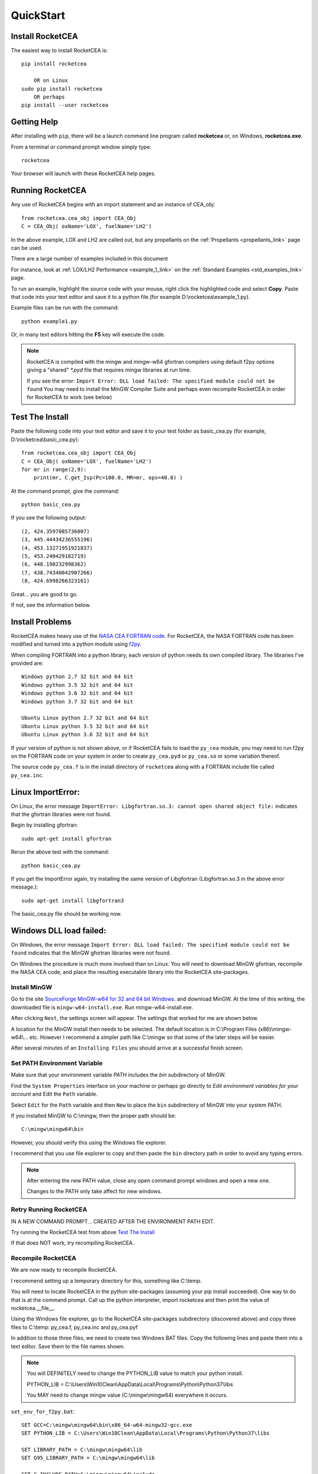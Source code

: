 
.. quickstart

QuickStart
==========

Install RocketCEA
-----------------

The easiest way to install RocketCEA is::

    pip install rocketcea
    
        OR on Linux
    sudo pip install rocketcea
        OR perhaps
    pip install --user rocketcea


Getting Help
------------

After installing with ``pip``, there will be a launch command line program called **rocketcea** or, on Windows, **rocketcea.exe**. 

From a terminal or command prompt window simply type::

    rocketcea

Your browser will launch with these RocketCEA help pages.

Running RocketCEA
-----------------

Any use of RocketCEA begins with an import statement and an instance of CEA_obj::

    from rocketcea.cea_obj import CEA_Obj
    C = CEA_Obj( oxName='LOX', fuelName='LH2')


In the above example, LOX and LH2 are called out, but any propellants on the :ref:`Propellants <propellants_link>` page can be used.

There are a large number of examples included in this document

For instance, look at :ref:`LOX/LH2 Performance <example_1_link>` on the :ref:`Standard Examples <std_examples_link>` page. 

To run an example, highlight the source code with your mouse, right click the highlighted code and select **Copy**. 
Paste that code into your text editor and save it to a python file.(for example D:\\rocketcea\\example_1.py).

    
Example files can be run with the command::

    python example1.py

Or, in many text editors hitting the **F5** key will execute the code.

.. note::
    
    RocketCEA is compiled with the mingw and mingw-w64 gfortran compilers using default f2py options
    giving a "shared" `*.pyd` file that requires mingw libraries at run time.
    
    If you see the error: ``Import Error: DLL load failed: The specified module could not be found``
    You may need to install the MinGW Compiler Suite and perhaps even recompile RocketCEA in order 
    for RocketCEA to work (see below)

Test The Install
----------------

Paste the following code into your text editor and save it to your test folder as basic_cea.py 
(for example, D:\\rocketcea\\basic_cea.py)::

    from rocketcea.cea_obj import CEA_Obj
    C = CEA_Obj( oxName='LOX', fuelName='LH2')
    for mr in range(2,9):
        print(mr, C.get_Isp(Pc=100.0, MR=mr, eps=40.0) )

At the command prompt, give the command::

    python basic_cea.py
    
If you see the following output::

    (2, 424.3597085736007)
    (3, 445.44434236555196)
    (4, 453.13271951921837)
    (5, 453.240429182719)
    (6, 448.190232998362)
    (7, 438.74340042907266)
    (8, 424.6998266323161)

Great... you are good to go.

If not, see the information below.

Install Problems
----------------

RocketCEA makes heavy use of the `NASA CEA FORTRAN code <https://www.grc.nasa.gov/WWW/CEAWeb/ceaHome.htm>`_.
For RocketCEA, the NASA FORTRAN code has been modified and turned into a python module using `f2py <https://docs.scipy.org/doc/numpy/f2py/python-usage.html>`_.

When compiling FORTRAN into a python library, each version of python needs its own compiled library.
The libraries I've provided are::

    Windows python 2.7 32 bit and 64 bit
    Windows python 3.5 32 bit and 64 bit
    Windows python 3.6 32 bit and 64 bit
    Windows python 3.7 32 bit and 64 bit
    
    Ubuntu Linux python 2.7 32 bit and 64 bit
    Ubuntu Linux python 3.5 32 bit and 64 bit
    Ubuntu Linux python 3.6 32 bit and 64 bit

If your version of python is not shown above, or if RocketCEA fails to load the ``py_cea`` module,
you may need to run f2py on the FORTRAN code on your system in order to create ``py_cea.pyd`` or
``py_cea.so`` or some variation thereof.

The source code ``py_cea.f`` is in the install directory of ``rocketcea`` along with a FORTRAN
include file called ``py_cea.inc``. 

Linux ImportError:
------------------

On Linux, the error message ``ImportError: Libgfortran.so.3: cannot open shared object file:`` indicates
that the gfortran libraries were not found.

Begin by installing gfortran::

    sudo apt-get install gfortran
    

Rerun the above test with the command::

    python basic_cea.py

If you get the ImportError again, try installing the same version of Libgfortran 
(Libgfortran.so.3 in the above error message.)::

    sudo apt-get install libgfortran3

The basic_cea.py file should be working now.

Windows DLL load failed:
------------------------

On Windows, the error message ``Import Error: DLL load failed: The specified module could not be found`` indicates
that the MinGW gfortran libraries were not found.

On Windows the procedure is much more involved than on Linux. You will need to download MinGW gfortran,
recompile the NASA CEA code, and place the resulting executable library into the RocketCEA site-packages.

Install MinGW
~~~~~~~~~~~~~

Go to the site `SourceForge MinGW-w64 for 32 and 64 bit Windows <https://sourceforge.net/projects/mingw-w64/>`_.
and download MinGW. At the time of this writing, the downloaded file is ``mingw-w64-install.exe``.
Run mingw-w64-install.exe.


.. image:: ./_static/mingw_welcome.jpg
    :width: 60%

After clicking ``Next``, the settings screen will appear.  The settings that worked for me are shown below.

.. image:: ./_static/mingw_settings.jpg
    :width: 60%

A location for the MinGW install then needs to be selected. The default location is in 
C:\\Program Files (x86)\\mingw-w64\\... etc.  However I recommend a simpler path like C:\\mingw
so that some of the later steps will be easier.


.. image:: ./_static/mingw_path_select.jpg
    :width: 60%

After several minutes of an ``Installing Files`` you should arrive at a successful finish screen.


.. image:: ./_static/mingw_installing_files.jpg
    :width: 45%

.. image:: ./_static/mingw_finished.jpg
    :width: 45%


Set PATH Environment Variable
~~~~~~~~~~~~~~~~~~~~~~~~~~~~~

Make sure that your environment variable `PATH` includes the `bin` subdirectory of MinGW.

Find the ``System Properties`` interface on your machine or perhaps go directly to
`Edit environment variables for your account` and Edit the ``Path`` variable.

.. image:: ./_static/system_props.jpg


.. image:: ./_static/env_vars.jpg


Select ``Edit`` for the ``Path`` variable and then ``New`` to place the ``bin`` subdirectory of MinGW into
your system PATH.


.. image:: ./_static/add_mingw_bin.jpg


If you installed MinGW to C:\\mingw, then the proper path should be::

    C:\mingw\mingw64\bin
    
However, you should verify this using the Windows file explorer.

I recommend that you use file explorer to copy and then paste the ``bin`` directory path
in order to avoid any typing errors.

.. note::

    After entering the new PATH value, close any open command prompt windows and open a new one.
    
    Changes to the PATH only take affect for new windows.

Retry Running RocketCEA
~~~~~~~~~~~~~~~~~~~~~~~

IN A NEW COMMAND PROMPT... CREATED AFTER THE ENVIRONMENT PATH EDIT.

Try running the RocketCEA test from above `Test The Install`_

If that does NOT work, try recompiling RocketCEA.

Recompile RocketCEA
~~~~~~~~~~~~~~~~~~~

We are now ready to recompile RocketCEA.

I recommend setting up a temporary directory for this, something like C:\\temp.

You will need to locate RocketCEA in the python site-packages (assuming your pip install succeeded).
One way to do that is at the command prompt. Call up the python interpreter, import rocketcea and then 
print the value of rocketcea.__file__.


.. image:: ./_static/find_rocketcea.jpg

Using the Windows file explorer, go to the RocketCEA site-packages subdirectory (discovered above) 
and copy three files to C:\\temp: py_cea.f, py_cea.inc and py_cea.pyf

In addition to those three files, we need to create two Windows BAT files.
Copy the following lines and paste them into a text editor.
Save them to the file names shown.

.. note::

    You will DEFINITELY need to change the PYTHON_LIB value to match your python install.
    
    PYTHON_LIB = C:\\Users\\Win10Clean\\AppData\\Local\\Programs\\Python\\Python37\\libs

    You MAY need to change mingw value (C:\\mingw\\mingw64) everywhere it occurs.

``set_env_for_f2py.bat``::

    SET GCC=C:\mingw\mingw64\bin\x86_64-w64-mingw32-gcc.exe
    SET PYTHON_LIB = C:\Users\Win10Clean\AppData\Local\Programs\Python\Python37\libs

    SET LIBRARY_PATH = C:\mingw\mingw64\lib
    SET G95_LIBRARY_PATH = C:\mingw\mingw64\lib

    SET C_INCLUDE_PATH=C:\mingw\mingw64\include

    SET CC=gcc python setup.py build

.. note::

    You MAY need to change mingw value C:\\mingw\\mingw64

``run_f2py.bat``::

    python.exe -m numpy.f2py -c py_cea.pyf py_cea.f  --compiler=mingw32 --f77exec=C:\mingw\mingw64\bin\x86_64-w64-mingw32-gfortran.exe

When you have done all of the above, you should have a directory that looks like the following.


.. image:: ./_static/ready_to_compile.jpg

Using a command prompt, navigate to C:\\temp and enter the command::

    set_env_for_f2py.bat

You should see a number of environment variables set 

.. image:: ./_static/set_env_for_f2py.jpg

Cross Your Fingers
~~~~~~~~~~~~~~~~~~

Now cross your fingers and enter the command::

    run_f2py.bat
    
With any luck, the long series of output will end as shown below


.. image:: ./_static/compile_success.jpg

The resulting ``pyd`` file should now be in C:\\temp as shown below.
In this case it is ``py_cea.cp37-win_amd64.pyd``


.. image:: ./_static/post_compile_dir.jpg


A possible compile error is 
``TypeError: '>=' not supported between instances of 'NoneType' and 'str'``

.. image:: ./_static/bad_mingw_path.jpg

If you have this error, go to `MinGW PATH Error`_.


Move pyd Into RocketCEA
~~~~~~~~~~~~~~~~~~~~~~~

Now that all the hard work is done, the final step is to move the resulting ``pyd`` file 
into the RocketCEA site-packages.

Use Windows file explorer to right click on the ``pyd`` file 
(``py_cea.cp37-win_amd64.pyd`` in the example above)
and select ``Copy``.

Navigate to the path that you located by printing the rocketcea.__file__ parameter
and paste the file into the rocketcea subdirectory. ``(EXCEPT for Python 2.7 64 bit,  SEE BELOW)``

You will likely be prompted to replace or skip the operation.  Choose ``Replace``.

.. image:: ./_static/replace_old_pyd.jpg

That subdirectory will now look something like the following.

.. image:: ./_static/destination_of_pyd.jpg

.. note::

    Python 2.7 64 bit should be pasted below rocketcea at rocketcea\\py27_64

.. image:: ./_static/py27_64bit_location.jpg


Re-Test RocketCEA
~~~~~~~~~~~~~~~~~

Go back to `Test The Install`_ and run the test.

MinGW PATH Error
~~~~~~~~~~~~~~~~

A possible compile error is 
``TypeError: '>=' not supported between instances of 'NoneType' and 'str'``

.. image:: ./_static/bad_mingw_path.jpg



This occurs when the various path entries to the MinGW libraries in the two batch files are incorrect, OR,
when the PATH to MinGW in the environment variables is wrong or not entered.

It can also occur if you use a command prompt window that was already open when you entered the PATH
environment variable or if you entered the PATH data incorrectly.

In ``set_env_for_f2py.bat``, double check your values for GCC, LIBRARY_PATH, G95_LIBRARY_PATH, C_INCLUDE_PATH

Use file explorer to go to the MinGW bin directory and copy the path directly from file explore and paste it directly
into ``set_env_for_f2py.bat`` in order to avoid any typing errors.

Do the same with ``run_f2py.bat``. Copy and paste the full path to the gfortran executable
(it will look similar to ``C:\mingw\mingw64\bin\x86_64-w64-mingw32-gfortran.exe``
BUT MIGHT BE DIFFERENT ON YOUR SETUP)

Finally, go back and verify the PATH environment variable in `Set PATH Environment Variable`_.
Again copy and paste the path and again close any open command prompt windows.

You should now be ready for another compile attempt at `Cross Your Fingers`_.

Windows Issues
--------------

Commands like::

    pip install rocketcea
    pip3.6 install rocketcea
    
should just work on Windows.

So far, the main issue I've had on a Windows platform is when python is installed in a directory
with a space in the name.  Any directories like ``C:/Python27`` or ``C:/Python37`` should work fine.

Another issue is with python 3.7 64 bit.
At the time of this writing, matplotlib was not properly installing.
I made matplotlib a dependency of RocketCEA and I assume that python 3.7 will have working support for 
matplotlib soon.

Ubuntu Linux Issues
-------------------


Commands like::

    pip install rocketcea
    pip3 install rocketcea
    
may well fail with any number of messages.

The most common problems can be solved by first installing dependencies like the following.::

    sudo apt-get install python-pip
    sudo apt-get install python-matplotlib
    sudo apt-get install python-tkinter

    OR

    sudo apt-get install python3-pip
    sudo apt-get install python3-matplotlib
    sudo apt-get install python3-tkinter

    AND PERHAPS

    sudo apt-get install libfreetype6-dev
    sudo apt-get install pkg-config
    sudo apt-get install libgfortran3:i386
    sudo pip install cairocffi
    sudo apt-get install python-gi-cairo


